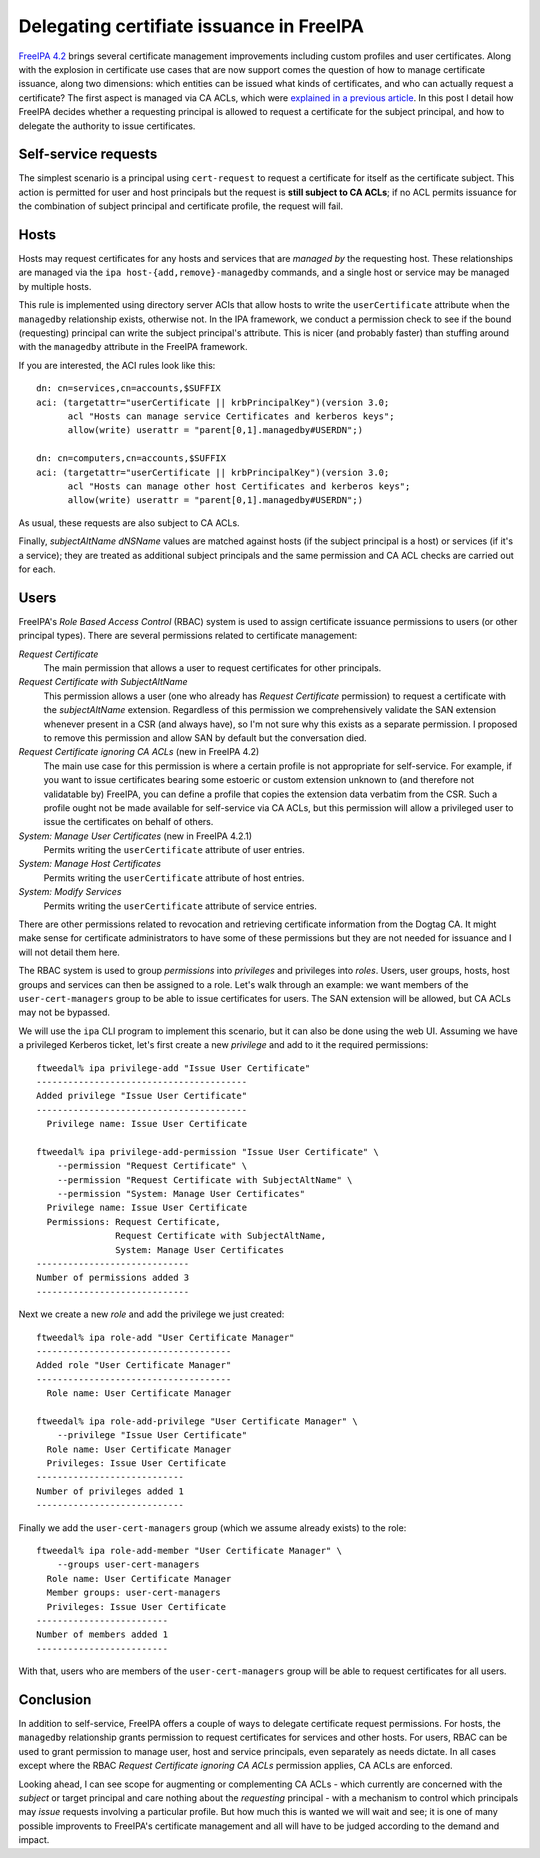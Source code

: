 Delegating certifiate issuance in FreeIPA
=========================================

`FreeIPA 4.2`_ brings several certificate management improvements
including custom profiles and user certificates.  Along with the
explosion in certificate use cases that are now support comes the
question of how to manage certificate issuance, along two
dimensions: which entities can be issued what kinds of certificates,
and who can actually request a certificate?  The first aspect is
managed via CA ACLs, which were `explained in a previous article`_.
In this post I detail how FreeIPA decides whether a requesting
principal is allowed to request a certificate for the subject
principal, and how to delegate the authority to issue certificates.

.. _FreeIPA 4.2: http://www.freeipa.org/page/Releases/4.2.0
.. _explained in a previous article: https://blog-ftweedal.rhcloud.com/2015/08/user-certificates-and-custom-profiles-with-freeipa-4-2/


Self-service requests
---------------------

The simplest scenario is a principal using ``cert-request`` to
request a certificate for itself as the certificate subject.  This
action is permitted for user and host principals but the request is
**still subject to CA ACLs**; if no ACL permits issuance for the
combination of subject principal and certificate profile, the
request will fail.


Hosts
-----

Hosts may request certificates for any hosts and services that are
*managed by* the requesting host.  These relationships are managed
via the ``ipa host-{add,remove}-managedby`` commands, and a single
host or service may be managed by multiple hosts.

This rule is implemented using directory server ACIs that allow
hosts to write the ``userCertificate`` attribute when the
``managedby`` relationship exists, otherwise not.  In the IPA
framework, we conduct a permission check to see if the bound
(requesting) principal can write the subject principal's attribute.
This is nicer (and probably faster) than stuffing around with the
``managedby`` attribute in the FreeIPA framework.

If you are interested, the ACI rules look like this::

  dn: cn=services,cn=accounts,$SUFFIX
  aci: (targetattr="userCertificate || krbPrincipalKey")(version 3.0;
        acl "Hosts can manage service Certificates and kerberos keys";
        allow(write) userattr = "parent[0,1].managedby#USERDN";)

  dn: cn=computers,cn=accounts,$SUFFIX
  aci: (targetattr="userCertificate || krbPrincipalKey")(version 3.0;
        acl "Hosts can manage other host Certificates and kerberos keys";
        allow(write) userattr = "parent[0,1].managedby#USERDN";)

As usual, these requests are also subject to CA ACLs.

Finally, *subjectAltName* *dNSName* values are matched against hosts
(if the subject principal is a host) or services (if it's a
service); they are treated as additional subject principals and the
same permission and CA ACL checks are carried out for each.


Users
-----

FreeIPA's *Role Based Access Control* (RBAC) system is used to
assign certificate issuance permissions to users (or other principal
types).  There are several permissions related to certificate
management:

*Request Certificate*
  The main permission that allows a user to request certificates for
  other principals.

*Request Certificate with SubjectAltName*
  This permission allows a user (one who already has *Request
  Certificate* permission) to request a certificate with the
  *subjectAltName* extension.  Regardless of this permission we
  comprehensively validate the SAN extension whenever present in a
  CSR (and always have), so I'm not sure why this exists as a
  separate permission.  I proposed to remove this permission and
  allow SAN by default but the conversation died.

*Request Certificate ignoring CA ACLs* (new in FreeIPA 4.2)
  The main use case for this permission is where a certain profile
  is not appropriate for self-service.  For example, if you want to
  issue certificates bearing some estoeric or custom extension
  unknown to (and therefore not validatable by) FreeIPA, you can
  define a profile that copies the extension data verbatim from the
  CSR.  Such a profile ought not be made available for self-service
  via CA ACLs, but this permission will allow a privileged user to
  issue the certificates on behalf of others.

*System: Manage User Certificates* (new in FreeIPA 4.2.1)
  Permits writing the ``userCertificate`` attribute of user entries.

*System: Manage Host Certificates*
  Permits writing the ``userCertificate`` attribute of host entries.

*System: Modify Services*
  Permits writing the ``userCertificate`` attribute of service entries.

There are other permissions related to revocation and retrieving
certificate information from the Dogtag CA.  It might make sense for
certificate administrators to have some of these permissions but
they are not needed for issuance and I will not detail them here.

The RBAC system is used to group *permissions* into *privileges* and
privileges into *roles*.  Users, user groups, hosts, host groups and
services can then be assigned to a role.  Let's walk through an
example: we want members of the ``user-cert-managers`` group to be
able to issue certificates for users.  The SAN extension will be
allowed, but CA ACLs may not be bypassed.

We will use the ``ipa`` CLI program to implement this scenario, but
it can also be done using the web UI.  Assuming we have a privileged
Kerberos ticket, let's first create a new *privilege* and add to it
the required permissions::

  ftweedal% ipa privilege-add "Issue User Certificate"
  ----------------------------------------
  Added privilege "Issue User Certificate"
  ----------------------------------------
    Privilege name: Issue User Certificate

  ftweedal% ipa privilege-add-permission "Issue User Certificate" \
      --permission "Request Certificate" \
      --permission "Request Certificate with SubjectAltName" \
      --permission "System: Manage User Certificates"
    Privilege name: Issue User Certificate
    Permissions: Request Certificate,
                 Request Certificate with SubjectAltName,
                 System: Manage User Certificates
  -----------------------------
  Number of permissions added 3
  -----------------------------

Next we create a new *role* and add the privilege we just created::

  ftweedal% ipa role-add "User Certificate Manager"
  -------------------------------------
  Added role "User Certificate Manager"
  -------------------------------------
    Role name: User Certificate Manager

  ftweedal% ipa role-add-privilege "User Certificate Manager" \
      --privilege "Issue User Certificate"
    Role name: User Certificate Manager
    Privileges: Issue User Certificate
  ----------------------------
  Number of privileges added 1
  ----------------------------

Finally we add the ``user-cert-managers`` group (which we assume
already exists) to the role::

  ftweedal% ipa role-add-member "User Certificate Manager" \
      --groups user-cert-managers
    Role name: User Certificate Manager
    Member groups: user-cert-managers
    Privileges: Issue User Certificate
  -------------------------
  Number of members added 1
  -------------------------

With that, users who are members of the ``user-cert-managers`` group
will be able to request certificates for all users.


Conclusion
----------

In addition to self-service, FreeIPA offers a couple of ways to
delegate certificate request permissions.  For hosts, the
``managedby`` relationship grants permission to request certificates
for services and other hosts.  For users, RBAC can be used to grant
permission to manage user, host and service principals, even
separately as needs dictate.  In all cases except where the RBAC
*Request Certificate ignoring CA ACLs* permission applies, CA ACLs
are enforced.

Looking ahead, I can see scope for augmenting or complementing CA
ACLs - which currently are concerned with the *subject* or target
principal and care nothing about the *requesting* principal - with a
mechanism to control which principals may *issue* requests involving
a particular profile.  But how much this is wanted we will wait and
see; it is one of many possible improvents to FreeIPA's certificate
management and all will have to be judged according to the demand
and impact.
